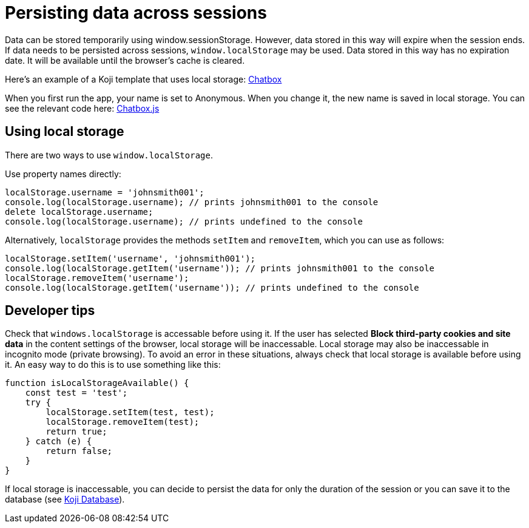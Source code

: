 = Persisting data across sessions
:page-slug: persist-session-data
:page-description: How to persist data that doesn't expire with the session.

Data can be stored temporarily using window.sessionStorage. However, data stored in this way will expire when the session ends. If data needs to be persisted across sessions, `window.localStorage` may be used. Data stored in this way has no expiration date. It will be available until the browser's cache is cleared.

Here's an example of a Koji template that uses local storage: https://withkoji.com/~Svarog1389/chatbox[Chatbox]

When you first run the app, your name is set to Anonymous. When you change it, the new name is saved in local storage. You can see the relevant code here: https://withkoji.com/code/Svarog1389/chatbox#frontend%2Fcommon%2FComponents%2FChatbox.js[Chatbox.js]

== Using local storage
There are two ways to use `window.localStorage`.

Use property names directly:
[source,javascript]
----
localStorage.username = 'johnsmith001';
console.log(localStorage.username); // prints johnsmith001 to the console
delete localStorage.username;
console.log(localStorage.username); // prints undefined to the console
----

Alternatively, `localStorage` provides the methods `setItem` and `removeItem`, which you can use as follows:
[source,javascript]
----
localStorage.setItem('username', 'johnsmith001');
console.log(localStorage.getItem('username')); // prints johnsmith001 to the console
localStorage.removeItem('username');
console.log(localStorage.getItem('username')); // prints undefined to the console
----

== Developer tips
Check that `windows.localStorage` is accessable before using it.
If the user has selected *Block third-party cookies and site data* in the content settings of the browser, local storage will be inaccessable. Local storage may also be inaccessable in incognito mode (private browsing).
To avoid an error in these situations, always check that local storage is available before using it. An easy way to do this is to
use something like this:
[source,javascript]
----
function isLocalStorageAvailable() {
    const test = 'test';
    try {
        localStorage.setItem(test, test);
        localStorage.removeItem(test);
        return true;
    } catch (e) {
        return false;
    }
}
----

If local storage is inaccessable, you can decide to persist the data for only the duration of the session or you can save it to the database (see <<koji-database#, Koji Database>>).